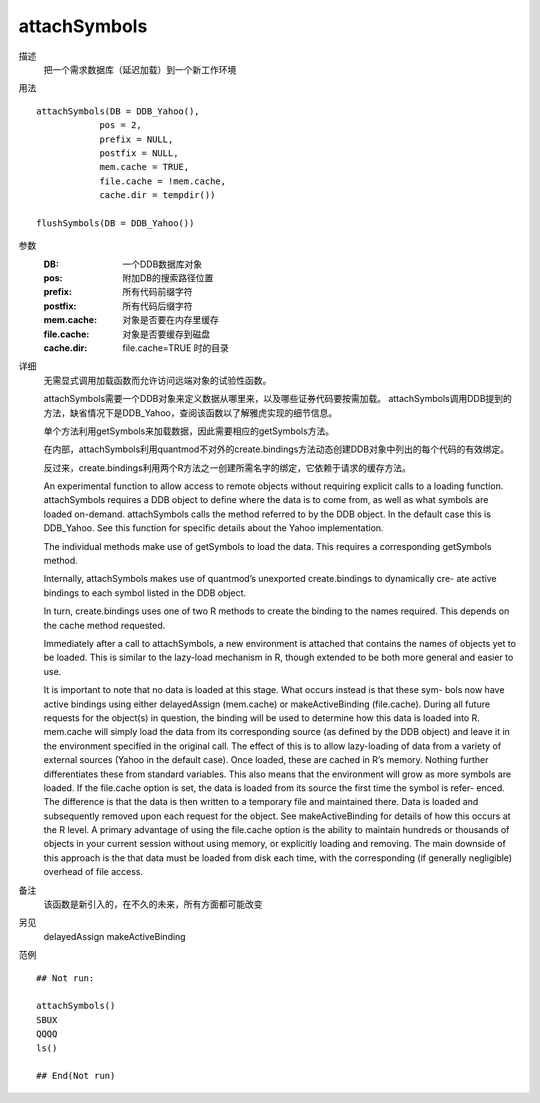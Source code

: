 attachSymbols
=============

描述
    把一个需求数据库（延迟加载）到一个新工作环境

用法
::

    attachSymbols(DB = DDB_Yahoo(),
                pos = 2,
                prefix = NULL,
                postfix = NULL,
                mem.cache = TRUE,
                file.cache = !mem.cache,
                cache.dir = tempdir())

    flushSymbols(DB = DDB_Yahoo())

参数
    :DB:            一个DDB数据库对象
    :pos:           附加DB的搜索路径位置
    :prefix:        所有代码前缀字符
    :postfix:       所有代码后缀字符
    :mem.cache:     对象是否要在内存里缓存
    :file.cache:    对象是否要缓存到磁盘
    :cache.dir:     file.cache=TRUE 时的目录

详细
    无需显式调用加载函数而允许访问远端对象的试验性函数。

    attachSymbols需要一个DDB对象来定义数据从哪里来，以及哪些证券代码要按需加载。
    attachSymbols调用DDB提到的方法，缺省情况下是DDB_Yahoo，查阅该函数以了解雅虎实现的细节信息。

    单个方法利用getSymbols来加载数据，因此需要相应的getSymbols方法。

    在内部，attachSymbols利用quantmod不对外的create.bindings方法动态创建DDB对象中列出的每个代码的有效绑定。

    反过来，create.bindings利用两个R方法之一创建所需名字的绑定，它依赖于请求的缓存方法。


    An experimental function to allow access to remote objects without requiring explicit calls to a
    loading function.
    attachSymbols requires a DDB object to define where the data is to come from, as well as what
    symbols are loaded on-demand.
    attachSymbols calls the method referred to by the DDB object. In the default case this is DDB_Yahoo.
    See this function for specific details about the Yahoo implementation.

    The individual methods make use of getSymbols to load the data. This requires a corresponding
    getSymbols method.

    Internally, attachSymbols makes use of quantmod’s unexported create.bindings to dynamically cre-
    ate active bindings to each symbol listed in the DDB object.

    In turn, create.bindings uses one of two R methods to create the binding to the names required. This
    depends on the cache method requested.

    Immediately after a call to attachSymbols, a new environment is attached that contains the names
    of objects yet to be loaded. This is similar to the lazy-load mechanism in R, though extended to be
    both more general and easier to use.

    It is important to note that no data is loaded at this stage. What occurs instead is that these sym-
    bols now have active bindings using either delayedAssign (mem.cache) or makeActiveBinding
    (file.cache).
    During all future requests for the object(s) in question, the binding will be used to determine how
    this data is loaded into R. mem.cache will simply load the data from its corresponding source (as
    defined by the DDB object) and leave it in the environment specified in the original call. The effect
    of this is to allow lazy-loading of data from a variety of external sources (Yahoo in the default case).
    Once loaded, these are cached in R’s memory. Nothing further differentiates these from standard
    variables. This also means that the environment will grow as more symbols are loaded.
    If the file.cache option is set, the data is loaded from its source the first time the symbol is refer-
    enced. The difference is that the data is then written to a temporary file and maintained there. Data
    is loaded and subsequently removed upon each request for the object. See makeActiveBinding for
    details of how this occurs at the R level.
    A primary advantage of using the file.cache option is the ability to maintain hundreds or thousands
    of objects in your current session without using memory, or explicitly loading and removing. The
    main downside of this approach is the that data must be loaded from disk each time, with the
    corresponding (if generally negligible) overhead of file access.

备注
    该函数是新引入的，在不久的未来，所有方面都可能改变

另见
    delayedAssign makeActiveBinding

范例
::

    ## Not run:

    attachSymbols()
    SBUX
    QQQQ
    ls()

    ## End(Not run)

